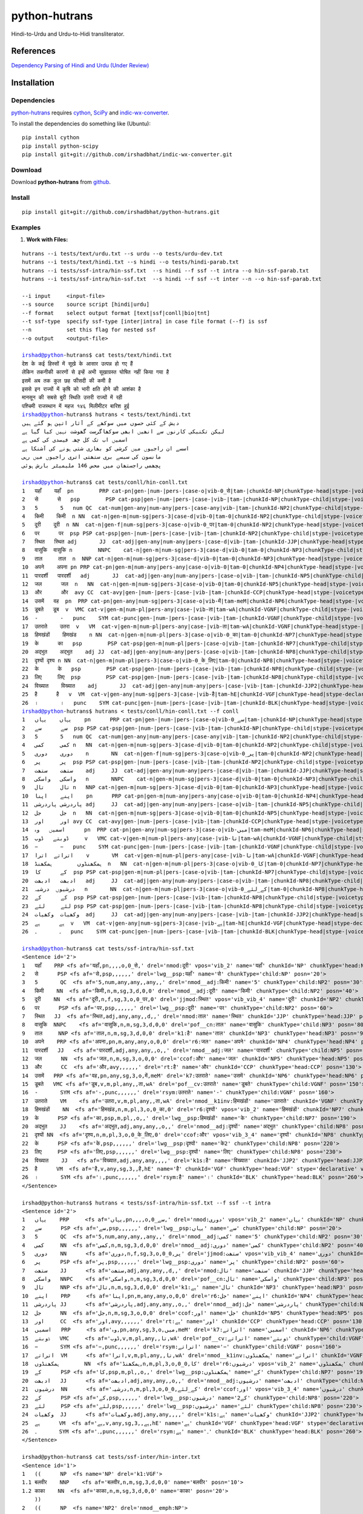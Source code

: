 ==============
python-hutrans
==============

Hindi-to-Urdu and Urdu-to-Hidi transliterator.

References
==========

`Dependency Parsing of Hindi and Urdu (Under Review)`_

.. _`Dependency Parsing of Hindi and Urdu (Under Review)`: https://researchweb.iiit.ac.in/~riyaz.bhat/

Installation
============

Dependencies
~~~~~~~~~~~~

`python-hutrans`_ requires `cython`_, `SciPy`_ and `indic-wx-converter`_.

.. _`python-hutrans`: https://github.com/irshadbhat/python-hutrans

.. _`cython`: http://docs.cython.org/src/quickstart/install.html

.. _`Scipy`: http://www.scipy.org/install.html

.. _`indic-wx-converter`: https://github.com/irshadbhat/indic-wx-converter

To install the dependencies do something like (Ubuntu):

::

    pip install cython
    pip install python-scipy
    pip install git+git://github.com/irshadbhat/indic-wx-converter.git

Download
~~~~~~~~

Download **python-hutrans**  from `github`_.

.. _`github`: https://github.com/irshadbhat/python-hutrans

Install
~~~~~~~

::

    pip install git+git://github.com/irshadbhat/python-hutrans.git

Examples
~~~~~~~~

1. **Work with Files:**

.. parsed-literal::

    hutrans --i tests/text/urdu.txt --s urdu --o tests/urdu-dev.txt
    hutrans --i tests/text/hindi.txt --s hindi --o tests/hindi-parab.txt
    hutrans --i tests/ssf-intra/hin-ssf.txt  --s hindi --f ssf --t intra --o hin-ssf-parab.txt
    hutrans --i tests/ssf-intra/hin-ssf.txt  --s hindi --f ssf --t inter --n --o hin-ssf-parab.txt

    --i input     <input-file>
    --s source    source script [hindi|urdu]
    --f format    select output format [text|ssf|conll|bio|tnt]
    --t ssf-type  specify ssf-type [inter|intra] in case file format (--f) is ssf
    --n		  set this flag for nested ssf
    --o output    <output-file>    

    irshad@python-hutrans$ cat tests/text/hindi.txt 
    देश के कई हिस्सों में सूखे के आसार उत्पन्न हो गए हैं
    लेकिन तकनीकी कारणों से इन्हें अभी सूखाग्रस्त घोषित नहीं किया गया है
    इसमें अब तक कुल छह फीसदी की कमी है
    इससे इन राज्यों में कृषि को भारी क्षति होने की आशंका है
    मानसून की सबसे बुरी स्थिति उत्तरी राज्यों में रही
    पश्चिमी राजस्थान में महज १४६ मिलीमीटर बारिश हुई
    irshad@python-hutrans$ hutrans < tests/text/hindi.txt 
    دیش کے کئی حصوں میں سوکھے کے آثار اتپن ہو گئے ہیں
    لیکن تکنیکی کارنوں سے انھیں ابھی سوکھاگرست گھوشت نہیں کیا گیا ہے
    اسمیں اب تک کل چھہ فیصدی کی کمی ہے
    اسسے ان راجیوں میں کرشی کو بھاری شتی ہونے کی آشنکا ہے
    مانسون کی سبسے بری ستھتی اتری راجیوں میں رہی
    پچھمی راجستھان میں محض 146 ملیمیٹر بارش ہوئی

    irshad@python-hutrans$ cat tests/conll/hin-conll.txt 
    1   यहाँ	यहाँ  pn	PRP cat-pn|gen-|num-|pers-|case-o|vib-0_से|tam-|chunkId-NP|chunkType-head|stype-|voicetype-  5	nmod	__
    2   से	से   psp	PSP cat-psp|gen-|num-|pers-|case-|vib-|tam-|chunkId-NP|chunkType-child|stype-|voicetype-    1	lwg__psp    _	_
    3   5	5   num	QC  cat-num|gen-any|num-any|pers-|case-any|vib-|tam-|chunkId-NP2|chunkType-child|stype-|voicetype-  4	nmod__adj   _	_
    4   किमी	किमी  n	NN  cat-n|gen-m|num-sg|pers-3|case-d|vib-0|tam-0|chunkId-NP2|chunkType-child|stype-|voicetype-	5   nmod__adj	_   _
    5   दूरी	दूरी  n	NN  cat-n|gen-f|num-sg|pers-3|case-o|vib-0_पर|tam-0|chunkId-NP2|chunkType-head|stype-|voicetype-    7	jjmod	_   _
    6   पर	पर  psp	PSP cat-psp|gen-|num-|pers-|case-|vib-|tam-|chunkId-NP2|chunkType-child|stype-|voicetype-   5	lwg__psp    _	_
    7   स्थित	स्थित adj	JJ  cat-adj|gen-any|num-any|pers-|case-d|vib-|tam-|chunkId-JJP|chunkType-head|stype-|voicetype-	9   nmod    _	_
    8   वासुकि	वासुकि n	NNPC	cat-n|gen-m|num-sg|pers-3|case-d|vib-0|tam-0|chunkId-NP3|chunkType-child|stype-|voicetype-  9	pof__cn	_   _
    9   ताल	ताल  n	NNP cat-n|gen-m|num-sg|pers-3|case-d|vib-0|tam-0|chunkId-NP3|chunkType-head|stype-|voicetype-	25  k1	_   _
    10  अपने	अपना pn	PRP cat-pn|gen-m|num-any|pers-any|case-o|vib-0|tam-0|chunkId-NP4|chunkType-head|stype-|voicetype-   12	r6  _	_
    11  पारदर्शी   पारदर्शी   adj	JJ  cat-adj|gen-any|num-any|pers-|case-o|vib-|tam-|chunkId-NP5|chunkType-child|stype-|voicetype-    12	nmod__adj   _	_
    12  जल	जल  n	NN  cat-n|gen-m|num-sg|pers-3|case-o|vib-0|tam-0|chunkId-NP5|chunkType-head|stype-|voicetype-	13  ccof    _	_
    13  और	और  avy	CC  cat-avy|gen-|num-|pers-|case-|vib-|tam-|chunkId-CCP|chunkType-head|stype-|voicetype-    25	rt  __
    14  उसमें	वह  pn	PRP cat-pn|gen-any|num-sg|pers-3|case-o|vib-में|tam-meM|chunkId-NP6|chunkType-head|stype-|voicetype-  17	k7  _	_
    15  डूबते	डूब  v	VMC cat-v|gen-m|num-pl|pers-any|case-|vib-ता|tam-wA|chunkId-VGNF|chunkType-child|stype-|voicetype-   17	pof__cv	_   _
    16  -	-   punc    SYM	cat-punc|gen-|num-|pers-|case-|vib-|tam-|chunkId-VGNF|chunkType-child|stype-|voicetype-	17  rsym    __
    17  उतराते    उतरा	v   VM	cat-v|gen-m|num-pl|pers-any|case-|vib-ता|tam-wA|chunkId-VGNF|chunkType-head|stype-|voicetype-	18  nmod__k1inv	_   _
    18  हिमखंडों    हिमखंड    n	NN  cat-n|gen-m|num-pl|pers-3|case-o|vib-0_का|tam-0|chunkId-NP7|chunkType-head|stype-|voicetype-	21  r6	_   _
    19  के	का   psp	PSP cat-psp|gen-m|num-pl|pers-|case-o|vib-|tam-|chunkId-NP7|chunkType-child|stype-|voicetype-	18  lwg__psp	_   _
    20  अद्भुत    अद्भुत    adj	JJ  cat-adj|gen-any|num-any|pers-|case-o|vib-|tam-|chunkId-NP8|chunkType-child|stype-|voicetype-    21	nmod__adj   _	_
    21  दृश्यों	दृश्य n	NN  cat-n|gen-m|num-pl|pers-3|case-o|vib-0_के_लिए|tam-0|chunkId-NP8|chunkType-head|stype-|voicetype-  13	ccof	_   _
    22  के	के   psp	PSP cat-psp|gen-|num-|pers-|case-|vib-|tam-|chunkId-NP8|chunkType-child|stype-|voicetype-   21	lwg__psp    _	_
    23  लिए	लिए  psp	PSP cat-psp|gen-|num-|pers-|case-|vib-|tam-|chunkId-NP8|chunkType-child|stype-|voicetype-   21	lwg__psp    _	_
    24  विख्यात    विख्यात    adj	JJ  cat-adj|gen-any|num-any|pers-|case-|vib-|tam-|chunkId-JJP2|chunkType-head|stype-|voicetype-	25  k1s	_   _
    25  है	है   v	VM  cat-v|gen-any|num-sg|pers-3|case-|vib-है|tam-hE|chunkId-VGF|chunkType-head|stype-declarative|voicetype-active    0	root	_   _
    26  ।	।   punc    SYM	cat-punc|gen-|num-|pers-|case-|vib-|tam-|chunkId-BLK|chunkType-head|stype-|voicetype-	25  rsym    __
    irshad@python-hutrans$ hutrans < tests/conll/hin-conll.txt --f conll
    1   یہاں    یہاں    pn	PRP cat-pn|gen-|num-|pers-|case-o|vib-0_سے|tam-|chunkId-NP|chunkType-head|stype-|voicetype- 5	nmod	__
    2   سے	سے  psp	PSP cat-psp|gen-|num-|pers-|case-|vib-|tam-|chunkId-NP|chunkType-child|stype-|voicetype-    1	lwg__psp    _	_
    3   5	5   num	QC  cat-num|gen-any|num-any|pers-|case-any|vib-|tam-|chunkId-NP2|chunkType-child|stype-|voicetype-  4	nmod__adj   _	_
    4   کمی	کمی n	NN  cat-n|gen-m|num-sg|pers-3|case-d|vib-0|tam-0|chunkId-NP2|chunkType-child|stype-|voicetype-	5   nmod__adj	_   _
    5   دوری    دوری    n	NN  cat-n|gen-f|num-sg|pers-3|case-o|vib-0_پر|tam-0|chunkId-NP2|chunkType-head|stype-|voicetype-    7	jjmod	_   _
    6   پر	پر  psp	PSP cat-psp|gen-|num-|pers-|case-|vib-|tam-|chunkId-NP2|chunkType-child|stype-|voicetype-   5	lwg__psp    _	_
    7   ستھت    ستھت    adj	JJ  cat-adj|gen-any|num-any|pers-|case-d|vib-|tam-|chunkId-JJP|chunkType-head|stype-|voicetype-	9   nmod    _	_
    8   واسکی   واسکی   n	NNPC	cat-n|gen-m|num-sg|pers-3|case-d|vib-0|tam-0|chunkId-NP3|chunkType-child|stype-|voicetype-  9	pof__cn	_   _
    9   تال	تال n	NNP cat-n|gen-m|num-sg|pers-3|case-d|vib-0|tam-0|chunkId-NP3|chunkType-head|stype-|voicetype-	25  k1	_   _
    10  اپنے    اپنا    pn	PRP cat-pn|gen-m|num-any|pers-any|case-o|vib-0|tam-0|chunkId-NP4|chunkType-head|stype-|voicetype-   12	r6  _	_
    11  پاردرشی پاردرشی adj	JJ  cat-adj|gen-any|num-any|pers-|case-o|vib-|tam-|chunkId-NP5|chunkType-child|stype-|voicetype-    12	nmod__adj   _	_
    12  جل	جل  n	NN  cat-n|gen-m|num-sg|pers-3|case-o|vib-0|tam-0|chunkId-NP5|chunkType-head|stype-|voicetype-	13  ccof    _	_
    13  اور	اور avy	CC  cat-avy|gen-|num-|pers-|case-|vib-|tam-|chunkId-CCP|chunkType-head|stype-|voicetype-    25	rt  __
    14  اسمیں   وہ	pn  PRP	cat-pn|gen-any|num-sg|pers-3|case-o|vib-میں|tam-meM|chunkId-NP6|chunkType-head|stype-|voicetype-    17	k7  _	_
    15  ڈوبتے   ڈوب	v   VMC	cat-v|gen-m|num-pl|pers-any|case-|vib-تا|tam-wA|chunkId-VGNF|chunkType-child|stype-|voicetype-	17  pof__cv _	_
    16  −	−   punc    SYM	cat-punc|gen-|num-|pers-|case-|vib-|tam-|chunkId-VGNF|chunkType-child|stype-|voicetype-	17  rsym    __
    17  اتراتے  اترا    v	VM  cat-v|gen-m|num-pl|pers-any|case-|vib-تا|tam-wA|chunkId-VGNF|chunkType-head|stype-|voicetype-   18	nmod__k1inv _	_
    18  ہمکھنڈوں	ہمکھنڈ	n   NN	cat-n|gen-m|num-pl|pers-3|case-o|vib-0_کا|tam-0|chunkId-NP7|chunkType-head|stype-|voicetype-	21  r6	_   _
    19  کے	کا  psp	PSP cat-psp|gen-m|num-pl|pers-|case-o|vib-|tam-|chunkId-NP7|chunkType-child|stype-|voicetype-	18  lwg__psp	_   _
    20  ادبھت   ادبھت   adj	JJ  cat-adj|gen-any|num-any|pers-|case-o|vib-|tam-|chunkId-NP8|chunkType-child|stype-|voicetype-    21	nmod__adj   _	_
    21  درشیوں  درشیہ   n	NN  cat-n|gen-m|num-pl|pers-3|case-o|vib-0_کے_لئے|tam-0|chunkId-NP8|chunkType-head|stype-|voicetype-	13  ccof    _	_
    22  کے	کے  psp	PSP cat-psp|gen-|num-|pers-|case-|vib-|tam-|chunkId-NP8|chunkType-child|stype-|voicetype-   21	lwg__psp    _	_
    23  لئے	لئے psp	PSP cat-psp|gen-|num-|pers-|case-|vib-|tam-|chunkId-NP8|chunkType-child|stype-|voicetype-   21	lwg__psp    _	_
    24  وکھیات  وکھیات  adj	JJ  cat-adj|gen-any|num-any|pers-|case-|vib-|tam-|chunkId-JJP2|chunkType-head|stype-|voicetype-	25  k1s	_   _
    25  ہے	ہے  v	VM  cat-v|gen-any|num-sg|pers-3|case-|vib-ہے|tam-hE|chunkId-VGF|chunkType-head|stype-declarative|voicetype-active   0	root	_   _
    26  ۔	۔   punc    SYM	cat-punc|gen-|num-|pers-|case-|vib-|tam-|chunkId-BLK|chunkType-head|stype-|voicetype-	25  rsym    __

    irshad@python-hutrans$ cat tests/ssf-intra/hin-ssf.txt 
    <Sentence id='2'>
    1   यहाँ	PRP <fs af='यहाँ,pn,,,,o,0_से,' drel='nmod:दूरी' vpos='vib_2' name='यहाँ' chunkId='NP' chunkType='head:NP' posn='10'>
    2   से	PSP <fs af='से,psp,,,,,,' drel='lwg__psp:यहाँ' name='से' chunkType='child:NP' posn='20'>
    3   5	QC  <fs af='5,num,any,any,,any,,' drel='nmod__adj:किमी' name='5' chunkType='child:NP2' posn='30'>
    4   किमी	NN  <fs af='किमी,n,m,sg,3,d,0,0' drel='nmod__adj:दूरी' name='किमी' chunkType='child:NP2' posn='40'>
    5   दूरी	NN  <fs af='दूरी,n,f,sg,3,o,0_पर,0' drel='jjmod:स्थित' vpos='vib_vib_4' name='दूरी' chunkId='NP2' chunkType='head:NP2' posn='50'>
    6   पर	PSP <fs af='पर,psp,,,,,,' drel='lwg__psp:दूरी' name='पर' chunkType='child:NP2' posn='60'>
    7   स्थित	JJ  <fs af='स्थित,adj,any,any,,d,,' drel='nmod:ताल' name='स्थित' chunkId='JJP' chunkType='head:JJP' posn='70'>
    8   वासुकि	NNPC	<fs af='वासुकि,n,m,sg,3,d,0,0' drel='pof__cn:ताल' name='वासुकि' chunkType='child:NP3' posn='80'>
    9   ताल	NNP <fs af='ताल,n,m,sg,3,d,0,0' drel='k1:है' name='ताल' chunkId='NP3' chunkType='head:NP3' posn='90'>
    10  अपने	PRP <fs af='अपना,pn,m,any,any,o,0,0' drel='r6:जल' name='अपने' chunkId='NP4' chunkType='head:NP4' posn='100'>
    11  पारदर्शी   JJ	<fs af='पारदर्शी,adj,any,any,,o,,' drel='nmod__adj:जल' name='पारदर्शी' chunkType='child:NP5' posn='110'>
    12  जल	NN  <fs af='जल,n,m,sg,3,o,0,0' drel='ccof:और' name='जल' chunkId='NP5' chunkType='head:NP5' posn='120'>
    13  और	CC  <fs af='और,avy,,,,,,' drel='rt:है' name='और' chunkId='CCP' chunkType='head:CCP' posn='130'>
    14  उसमें	PRP <fs af='वह,pn,any,sg,3,o,में,meM' drel='k7:उतराते' name='उसमें' chunkId='NP6' chunkType='head:NP6' posn='140'>
    15  डूबते	VMC <fs af='डूब,v,m,pl,any,,ता,wA' drel='pof__cv:उतराते' name='डूबते' chunkType='child:VGNF' posn='150'>
    16  -	SYM <fs af='-,punc,,,,,,' drel='rsym:उतराते' name='-' chunkType='child:VGNF' posn='160'>
    17  उतराते    VM	<fs af='उतरा,v,m,pl,any,,ता,wA' drel='nmod__k1inv:हिमखंडों' name='उतराते' chunkId='VGNF' chunkType='head:VGNF' posn='170'>
    18  हिमखंडों    NN	<fs af='हिमखंड,n,m,pl,3,o,0_का,0' drel='r6:दृश्यों' vpos='vib_2' name='हिमखंडों' chunkId='NP7' chunkType='head:NP7' posn='180'>
    19  के	PSP <fs af='का,psp,m,pl,,o,,' drel='lwg__psp:हिमखंडों' name='के' chunkType='child:NP7' posn='190'>
    20  अद्भुत    JJ	<fs af='अद्भुत,adj,any,any,,o,,' drel='nmod__adj:दृश्यों' name='अद्भुत' chunkType='child:NP8' posn='200'>
    21  दृश्यों	NN  <fs af='दृश्य,n,m,pl,3,o,0_के_लिए,0' drel='ccof:और' vpos='vib_3_4' name='दृश्यों' chunkId='NP8' chunkType='head:NP8' posn='210'>
    22  के	PSP <fs af='के,psp,,,,,,' drel='lwg__psp:दृश्यों' name='के2' chunkType='child:NP8' posn='220'>
    23  लिए	PSP <fs af='लिए,psp,,,,,,' drel='lwg__psp:दृश्यों' name='लिए' chunkType='child:NP8' posn='230'>
    24  विख्यात    JJ	<fs af='विख्यात,adj,any,any,,,,' drel='k1s:है' name='विख्यात' chunkId='JJP2' chunkType='head:JJP2' posn='240'>
    25  है	VM  <fs af='है,v,any,sg,3,,है,hE' name='है' chunkId='VGF' chunkType='head:VGF' stype='declarative' voicetype='active' posn='250'>
    26  ।	SYM <fs af='।,punc,,,,,,' drel='rsym:है' name='।' chunkId='BLK' chunkType='head:BLK' posn='260'>
    </Sentence>

    irshad@python-hutrans$ hutrans < tests/ssf-intra/hin-ssf.txt --f ssf --t intra 
    <Sentence id='2'>
    1   یہاں    PRP	<fs af='یہاں,pn,,,,o,0_سے,' drel='nmod:دوری' vpos='vib_2' name='یہاں' chunkId='NP' chunkType='head:NP' posn='10'>
    2   سے	PSP <fs af='سے,psp,,,,,,' drel='lwg__psp:یہاں' name='سے' chunkType='child:NP' posn='20'>
    3   5	QC  <fs af='5,num,any,any,,any,,' drel='nmod__adj:کمی' name='5' chunkType='child:NP2' posn='30'>
    4   کمی	NN  <fs af='کمی,n,m,sg,3,d,0,0' drel='nmod__adj:دوری' name='کمی' chunkType='child:NP2' posn='40'>
    5   دوری    NN	<fs af='دوری,n,f,sg,3,o,0_پر,0' drel='jjmod:ستھت' vpos='vib_vib_4' name='دوری' chunkId='NP2' chunkType='head:NP2' posn='50'>
    6   پر	PSP <fs af='پر,psp,,,,,,' drel='lwg__psp:دوری' name='پر' chunkType='child:NP2' posn='60'>
    7   ستھت    JJ	<fs af='ستھت,adj,any,any,,d,,' drel='nmod:تال' name='ستھت' chunkId='JJP' chunkType='head:JJP' posn='70'>
    8   واسکی   NNPC    <fs af='واسکی,n,m,sg,3,d,0,0' drel='pof__cn:تال' name='واسکی' chunkType='child:NP3' posn='80'>
    9   تال	NNP <fs af='تال,n,m,sg,3,d,0,0' drel='k1:ہے' name='تال' chunkId='NP3' chunkType='head:NP3' posn='90'>
    10  اپنے    PRP	<fs af='اپنا,pn,m,any,any,o,0,0' drel='r6:جل' name='اپنے' chunkId='NP4' chunkType='head:NP4' posn='100'>
    11  پاردرشی JJ	<fs af='پاردرشی,adj,any,any,,o,,' drel='nmod__adj:جل' name='پاردرشی' chunkType='child:NP5' posn='110'>
    12  جل	NN  <fs af='جل,n,m,sg,3,o,0,0' drel='ccof:اور' name='جل' chunkId='NP5' chunkType='head:NP5' posn='120'>
    13  اور	CC  <fs af='اور,avy,,,,,,' drel='rt:ہے' name='اور' chunkId='CCP' chunkType='head:CCP' posn='130'>
    14  اسمیں   PRP	<fs af='وہ,pn,any,sg,3,o,میں,meM' drel='k7:اتراتے' name='اسمیں' chunkId='NP6' chunkType='head:NP6' posn='140'>
    15  ڈوبتے   VMC	<fs af='ڈوب,v,m,pl,any,,تا,wA' drel='pof__cv:اتراتے' name='ڈوبتے' chunkType='child:VGNF' posn='150'>
    16  −	SYM <fs af='−,punc,,,,,,' drel='rsym:اتراتے' name='−' chunkType='child:VGNF' posn='160'>
    17  اتراتے  VM	<fs af='اترا,v,m,pl,any,,تا,wA' drel='nmod__k1inv:ہمکھنڈوں' name='اتراتے' chunkId='VGNF' chunkType='head:VGNF' posn='170'>
    18  ہمکھنڈوں	NN  <fs af='ہمکھنڈ,n,m,pl,3,o,0_کا,0' drel='r6:درشیوں' vpos='vib_2' name='ہمکھنڈوں' chunkId='NP7' chunkType='head:NP7' posn='180'>
    19  کے	PSP <fs af='کا,psp,m,pl,,o,,' drel='lwg__psp:ہمکھنڈوں' name='کے' chunkType='child:NP7' posn='190'>
    20  ادبھت   JJ	<fs af='ادبھت,adj,any,any,,o,,' drel='nmod__adj:درشیوں' name='ادبھت' chunkType='child:NP8' posn='200'>
    21  درشیوں  NN	<fs af='درشیہ,n,m,pl,3,o,0_کے_لئے,0' drel='ccof:اور' vpos='vib_3_4' name='درشیوں' chunkId='NP8' chunkType='head:NP8' posn='210'>
    22  کے	PSP <fs af='کے,psp,,,,,,' drel='lwg__psp:درشیوں' name='کے2' chunkType='child:NP8' posn='220'>
    23  لئے	PSP <fs af='لئے,psp,,,,,,' drel='lwg__psp:درشیوں' name='لئے' chunkType='child:NP8' posn='230'>
    24  وکھیات  JJ	<fs af='وکھیات,adj,any,any,,,,' drel='k1s:ہے' name='وکھیات' chunkId='JJP2' chunkType='head:JJP2' posn='240'>
    25  ہے	VM  <fs af='ہے,v,any,sg,3,,ہے,hE' name='ہے' chunkId='VGF' chunkType='head:VGF' stype='declarative' voicetype='active' posn='250'>
    26  ۔	SYM <fs af='۔,punc,,,,,,' drel='rsym:ہے' name='۔' chunkId='BLK' chunkType='head:BLK' posn='260'>
    </Sentence>
    
    irshad@python-hutrans$ cat tests/ssf-inter/hin-inter.txt 
    <Sentence id='1'>
    1   ((	NP  <fs name='NP' drel='k1:VGF'>
    1.1 बलवीर    NNP	<fs af='बलवीर,n,m,sg,3,d,0,0' name='बलवीर' posn='10'>
    1.2 काका	NN  <fs af='काका,n,m,sg,3,d,0,0' name='काका' posn='20'>
        ))
    2   ((	NP  <fs name='NP2' drel='nmod__emph:NP'>
    2.1 खुद	PRP <fs af='खुद,pn,,,,,,' name='खुद' posn='30'>
    2.2 तो	RP  <fs af='तो,avy,,,,,,' name='तो' posn='40'>
        ))
    3   ((	JJP <fs name='JJP' drel='k1s:VGF'>
    3.1 अल्पशिक्षित JJ	<fs af='अल्पशिक्षित,adj,any,any,,,,' name='अल्पशिक्षित' posn='50'>
        ))
    4   ((	VGF <fs drel='ccof:CCP' name='VGF' stype='declarative' voicetype='active''>
    4.1 थे	VM  <fs af='था,v,m,sg,3h,,था,WA' name='थे' posn='60'>
        ))
    5   ((	CCP <fs name='CCP' drel='ccof:CCP3'>
    5.1 पर	CC  <fs af='पर,avy,,,,,,' name='पर' posn='70'>
        ))
    6   ((	NP  <fs name='NP3' drel='r6:NP4'>
    6.1 पढ़ाई	NN  <fs af='पढाई,n,f,sg,3,o,0,0' name='पढ़ाई' posn='80'>
    6.2 के	PSP <fs af='का,psp,m,sg,,o,,' name='के' posn='90'>
        ))
    7   ((	NP  <fs name='NP4' drel='k2:VGF2'>
    7.1 महत्व    NN	<fs af='महत्व,n,m,sg,3,o,0,0' name='महत्व' posn='100'>
    7.2 को	PSP <fs af='को,psp,,,,,,' name='को' posn='110'>
        ))
    8   ((	JJP <fs name='JJP2' drel='ccof:CCP2'>
    8.1 अधिक	QF  <fs af='अधिक,avy,,,,,,' name='अधिक' posn='120'>
        ))
    9   ((	CCP <fs name='CCP2' drel='nmod:NP5'>
    9.1 और	CC  <fs af='और,avy,,,,,,' name='और' posn='130'>
        ))
    10  ((	JJP <fs name='JJP3' drel='ccof:CCP2'>
    10.1	बहुत QF	<fs af='बहुत,avy,,,,,,' name='बहुत' posn='140'>
        ))
    11  ((	NP  <fs name='NP5' drel='adv:VGF2'>
    11.1	बारीकी NN	<fs af='बारीकी,n,f,sg,3,o,0,0' name='बारीकी' posn='150'>
    11.2	से   PSP	<fs af='से,psp,,,,,,' name='से' posn='160'>
        ))
    12  ((	VGF <fs drel='ccof:CCP' name='VGF2' stype='declarative' voicetype='active''>
    12.1	समझते	VM  <fs af='समझ,v,m,sg,3h,,ता,wA' name='समझते' posn='170'>
        ))
    13  ((	CCP <fs name='CCP3'>
    13.1	और  CC	<fs af='और,avy,,,,,,' name='और2' posn='180'>
        ))
    14  ((	NP  <fs name='NP6' drel='k4:VGF3'>
    14.1	दूसरों NN	<fs af='दूसरा,n,m,pl,3,o,0,0' name='दूसरों' posn='190'>
    14.2	को   PSP	<fs af='को,psp,,,,,,' name='को2' posn='200'>
    14.3	भी   RP	<fs af='भी,avy,,,,,,' name='भी' posn='210'>
        ))
    15  ((	VGF <fs drel='ccof:CCP3' name='VGF3' stype='declarative' voicetype='active''>
    15.1	समझाते	VM  <fs af='समझा,v,m,sg,3h,,ता,wA' name='समझाते' posn='220'>
    15.2	थे   VAUX    <fs af='था,v,m,sg,3h,,था,WA' name='थे2' posn='230'>
        ))
    16  ((	BLK <fs name='BLK' drel='rsym:CCP3'>
    16.1	।   SYM	<fs af='।,punc,,,,,,' name='।' posn='240'>
        ))
    </Sentence>
    irshad@python-hutrans$ hutrans < tests/ssf-inter/hin-inter.txt --f ssf --t inter
    <Sentence id='1'>
    1   ((	NP  <fs name='NP' drel='k1:VGF'>
    1.1 بلویر   NNP	<fs af='بلویر,n,m,sg,3,d,0,0' name='بلویر' posn='10'>
    1.2 کاکا    NN	<fs af='کاکا,n,m,sg,3,d,0,0' name='کاکا' posn='20'>
        ))	    
    2   ((	NP  <fs name='NP2' drel='nmod__emph:NP'>
    2.1 خود	PRP <fs af='خود,pn,,,,,,' name='خود' posn='30'>
    2.2 تو	RP  <fs af='تو,avy,,,,,,' name='تو' posn='40'>
        ))	    
    3   ((	JJP <fs name='JJP' drel='k1s:VGF'>
    3.1 الپشکشت JJ	<fs af='الپشکشت,adj,any,any,,,,' name='الپشکشت' posn='50'>
        ))	    
    4   ((	VGF <fs drel='ccof:CCP' name='VGF' stype='declarative' voicetype='active'>
    4.1 تھے	VM  <fs af='تھا,v,m,sg,3h,,تھا,WA' name='تھے' posn='60'>
        ))	    
    5   ((	CCP <fs name='CCP' drel='ccof:CCP3'>
    5.1 پر	CC  <fs af='پر,avy,,,,,,' name='پر' posn='70'>
        ))	    
    6   ((	NP  <fs name='NP3' drel='r6:NP4'>
    6.1 پڑھائی  NN	<fs af='پڈھائی,n,f,sg,3,o,0,0' name='پڑھائی' posn='80'>
    6.2 کے	PSP <fs af='کا,psp,m,sg,,o,,' name='کے' posn='90'>
        ))	    
    7   ((	NP  <fs name='NP4' drel='k2:VGF2'>
    7.1 مہتو    NN	<fs af='مہتو,n,m,sg,3,o,0,0' name='مہتو' posn='100'>
    7.2 کو	PSP <fs af='کو,psp,,,,,,' name='کو' posn='110'>
        ))	    
    8   ((	JJP <fs name='JJP2' drel='ccof:CCP2'>
    8.1 ادھک    QF	<fs af='ادھک,avy,,,,,,' name='ادھک' posn='120'>
        ))	    
    9   ((	CCP <fs name='CCP2' drel='nmod:NP5'>
    9.1 اور	CC  <fs af='اور,avy,,,,,,' name='اور' posn='130'>
        ))	    
    10  ((	JJP <fs name='JJP3' drel='ccof:CCP2'>
    10.1	بہت QF	<fs af='بہت,avy,,,,,,' name='بہت' posn='140'>
        ))	    
    11  ((	NP  <fs name='NP5' drel='adv:VGF2'>
    11.1	باریکی	NN  <fs af='باریکی,n,f,sg,3,o,0,0' name='باریکی' posn='150'>
    11.2	سے  PSP	<fs af='سے,psp,,,,,,' name='سے' posn='160'>
        ))	    
    12  ((	VGF <fs drel='ccof:CCP' name='VGF2' stype='declarative' voicetype='active'>
    12.1	سمجھتے	VM  <fs af='سمجھ,v,m,sg,3h,,تا,wA' name='سمجھتے' posn='170'>
        ))	    
    13  ((	CCP <fs name='CCP3'>
    13.1	اور CC	<fs af='اور,avy,,,,,,' name='اور2' posn='180'>
        ))	    
    14  ((	NP  <fs name='NP6' drel='k4:VGF3'>
    14.1	دوسروں	NN  <fs af='دوسرا,n,m,pl,3,o,0,0' name='دوسروں' posn='190'>
    14.2	کو  PSP	<fs af='کو,psp,,,,,,' name='کو2' posn='200'>
    14.3	بھی RP	<fs af='بھی,avy,,,,,,' name='بھی' posn='210'>
        ))	    
    15  ((	VGF <fs drel='ccof:CCP3' name='VGF3' stype='declarative' voicetype='active'>
    15.1	سمجھاتے	VM  <fs af='سمجھا,v,m,sg,3h,,تا,wA' name='سمجھاتے' posn='220'>
    15.2	تھے VAUX    <fs af='تھا,v,m,sg,3h,,تھا,WA' name='تھے2' posn='230'>
        ))	    
    16  ((	BLK <fs name='BLK' drel='rsym:CCP3'>
    16.1	۔   SYM	<fs af='۔,punc,,,,,,' name='۔' posn='240'>
        ))	    
    </Sentence>
    
    irshad@python-hutrans$ cat tests/tnt/hin-tnt.txt 
    यों   RB
    सिंगल JJ
    स्क्रीन	NNC
    थिएटर	NNP
    के   PSP
    दर्शकों	NN
    को   PSP
    अग्निपथ	NNP
    अधिक QF
    नहीं  NEG
    भा   VM
    सकी  VAUX
    ।   SYM
    irshad@python-hutrans$ hutrans < tests/tnt/hin-tnt.txt --f tnt
    یوں RB
    سنگل	JJ
    سکرین	NNC
    تھئیٹر	NNP
    کے  PSP
    درشکوں	NN
    کو  PSP
    اگنپتھ	NNP
    ادھک	QF
    نہیں	NEG
    بھا VM
    سکی VAUX
    ۔   SYM

2. **From Python**

2.1 **Text:**

.. code:: python

    >>> from hutrans import transliterator
    >>> trn = transliterator(format_='text', source='hindi')
    >>> 
    >>> text = """देश के कई हिस्सों में सूखे के आसार उत्पन्न हो गए हैं
    ... अब तक मौसम विभाग सामान्य बारिश होने की अपनी भविष्यवाणी पर अड़ा हुआ था लेकिन अब यह दावा पूरी तरह से खारिज हो गया है
    ... देश भर में अब तक हुई बारिश औसत से छह फीसदी कम है जबकि विभाग का दावा था कि इसमें ५ फीसदी से ज्यादा कमी नहीं होगी
    ... इसके चलते उत्तर प्रदेश पंजाब हरियाणा राजस्थान बिहार झारखंड आदि राज्य लगभग सूखे की चपेट में हैं
    ... लेकिन तकनीकी कारणों से इन्हें अभी सूखाग्रस्त घोषित नहीं किया गया है
    ... मौसम विशेषज्ञों ने माना कि यदि अगला साल भी सूखा रहा तो देश के कई हिस्सों को सूखाग्रस्त घोषित करना पड़ सकता है
    ... इस बीच बारिश नहीं होने के कारण गर्मी ने फिर अपना कहर बरपाना शुरू कर दिया तथा कई स्थानों पर तापमान ४० डिग्री सेल्सियस से ऊपर पहुंच गया है
    ... मौसम विभाग के अनुसार जून से अगस्त के तीन महीनों में देश भर में कुल ६७५ ८ मिलीमीटर बारिश हुई है जबकि इस अवधि के दौरान ७१७ ९ मिलीमीटर औसत बारिश होनी चाहिए
    ... इसमें अब तक कुल छह फीसदी की कमी है
    ... पिछले हफ्ते इसमें तीन फीसदी की कमी थी लेकिन बीते पूरे सप्ताह बारिश न होने के कारण इसमें तीन फीसदी की और बढ़ोत्तरी हुई है
    ... उत्तर प्रदेश हिमाचल राजस्थान उत्तरांचल पंजाब जम्मू कश्मीर बिहार झारखंड छत्तीसगढ़ तथा पूर्वोत्तर के कुछ राज्यों में औसत से कम बारिश हुई है
    ... इससे इन राज्यों में कृषि को भारी क्षति होने की आशंका है
    ... मानसून की सबसे बुरी स्थिति उत्तरी राज्यों में रही
    ... पश्चिमी राजस्थान में महज १४६ मिलीमीटर बारिश हुई"""
    >>> 
    >>> print trn.transform(text)
    دیش کے کئی حصوں میں سوکھے کے آثار اتپن ہو گئے ہیں
    اب تک موسم وبھاگ سامانیہ بارش ہونے کی اپنی بھوشیہوانی پر اڑا ہوا تھا لیکن اب یہ دعوی پوری طرح سے خارج ہو گیا ہے
    دیش بھر میں اب تک ہوئی بارش اوسط سے چھہ فیصدی کم ہے جبکہ وبھاگ کا دعوی تھا کہ اسمیں 5 فیصدی سے زیادہ کمی نہیں ہوگی
    اسکے چلتے اتر پردیش پنجاب ہریانا راجستھان بہار جھارکھنڈ آدی راجیہ لگبھگ سوکھے کی چپیٹ میں ہیں
    لیکن تکنیکی کارنوں سے انھیں ابھی سوکھاگرست گھوشت نہیں کیا گیا ہے
    موسم وشیشگیوں نے مانا کہ یدی اگلا سال بھی سوکھا رہا تو دیش کے کئی حصوں کو سوکھاگرست گھوشت کرنا پڑ سکتا ہے
    اس بیچ بارش نہیں ہونے کے کارن گرمی نے پھر اپنا قہر برپانا شرو کر دیا تتھا کئی ستھانوں پر تاپمان 40 ڈگری سیلسیس سے اوپر پہنچ گیا ہے
    موسم وبھاگ کے انوسار جون سے اگست کے تین مہینوں میں دیش بھر میں کل 675 8 ملیمیٹر بارش ہوئی ہے جبکہ اس اودھی کے دوران 717 9 ملیمیٹر اوسط بارش ہونی چاہئیے
    اسمیں اب تک کل چھہ فیصدی کی کمی ہے
    پچھلے ہفتے اسمیں تین فیصدی کی کمی تھی لیکن بیتے پورے سپتاہ بارش ن ہونے کے کارن اسمیں تین فیصدی کی اور بڑھوتری ہوئی ہے
    اتر پردیش ہماچل راجستھان اترانچل پنجاب جمو کشمیر بہار جھارکھنڈ چھتیسگڑھ تتھا پورووتر کے کچھ راجیوں میں اوسط سے کم بارش ہوئی ہے
    اسسے ان راجیوں میں کرشی کو بھاری شتی ہونے کی آشنکا ہے
    مانسون کی سبسے بری ستھتی اتری راجیوں میں رہی
    پچھمی راجستھان میں محض 146 ملیمیٹر بارش ہوئی
    >>> 


2.2 **work with conll:**

.. code:: python

    >>> trn = transliterator(format_='conll') #source=hindi (default)
    >>>
    >>> conll = """1        यहाँ     यहाँ     pn      PRP     cat-pn|gen-|num-|pers-|case-o|vib-0_से|tam-|chunkId-NP|chunkType-head|stype-|voicetype-  5      nmod    _       _
    ... 2   से       से       psp     PSP     cat-psp|gen-|num-|pers-|case-|vib-|tam-|chunkId-NP|chunkType-child|stype-|voicetype-    1       lwg__psp       _       _
    ... 3   5       5       num     QC      cat-num|gen-any|num-any|pers-|case-any|vib-|tam-|chunkId-NP2|chunkType-child|stype-|voicetype-  4       nmod__adj      _       _
    ... 4   किमी    किमी    n       NN      cat-n|gen-m|num-sg|pers-3|case-d|vib-0|tam-0|chunkId-NP2|chunkType-child|stype-|voicetype-      5       nmod__adj      _       _
    ... 5   दूरी     दूरी     n       NN      cat-n|gen-f|num-sg|pers-3|case-o|vib-0_पर|tam-0|chunkId-NP2|chunkType-head|stype-|voicetype-    7       jjmod  _       _
    ... 6   पर      पर      psp     PSP     cat-psp|gen-|num-|pers-|case-|vib-|tam-|chunkId-NP2|chunkType-child|stype-|voicetype-   5       lwg__psp       _       _
    ... 7   स्थित    स्थित    adj     JJ      cat-adj|gen-any|num-any|pers-|case-d|vib-|tam-|chunkId-JJP|chunkType-head|stype-|voicetype-     9       nmod   _       _
    ... 8   वासुकि   वासुकि   n       NNPC    cat-n|gen-m|num-sg|pers-3|case-d|vib-0|tam-0|chunkId-NP3|chunkType-child|stype-|voicetype-      9       pof__cn        _       _
    ... 9   ताल     ताल     n       NNP     cat-n|gen-m|num-sg|pers-3|case-d|vib-0|tam-0|chunkId-NP3|chunkType-head|stype-|voicetype-       25      k1     _       _
    ... 10  अपने     अपना    pn      PRP     cat-pn|gen-m|num-any|pers-any|case-o|vib-0|tam-0|chunkId-NP4|chunkType-head|stype-|voicetype-   12      r6     _       _
    ... 11  पारदर्शी पारदर्शी adj     JJ      cat-adj|gen-any|num-any|pers-|case-o|vib-|tam-|chunkId-NP5|chunkType-child|stype-|voicetype-    12      nmod__adj      _       _
    ... 12  जल      जल      n       NN      cat-n|gen-m|num-sg|pers-3|case-o|vib-0|tam-0|chunkId-NP5|chunkType-head|stype-|voicetype-       13      ccof   _       _
    ... 13  और      और      avy     CC      cat-avy|gen-|num-|pers-|case-|vib-|tam-|chunkId-CCP|chunkType-head|stype-|voicetype-    25      rt      _      _
    ... 14  उसमें     वह      pn      PRP     cat-pn|gen-any|num-sg|pers-3|case-o|vib-में|tam-meM|chunkId-NP6|chunkType-head|stype-|voicetype-  17      k7     _       _
    ... 15  डूबते     डूब      v       VMC     cat-v|gen-m|num-pl|pers-any|case-|vib-ता|tam-wA|chunkId-VGNF|chunkType-child|stype-|voicetype-  17      pof__cv        _       _
    ... 16  -       -       punc    SYM     cat-punc|gen-|num-|pers-|case-|vib-|tam-|chunkId-VGNF|chunkType-child|stype-|voicetype- 17      rsym    _      _
    ... 17  उतराते   उतरा    v       VM      cat-v|gen-m|num-pl|pers-any|case-|vib-ता|tam-wA|chunkId-VGNF|chunkType-head|stype-|voicetype-   18      nmod__k1inv    _       _
    ... 18  हिमखंडों  हिमखंड   n       NN      cat-n|gen-m|num-pl|pers-3|case-o|vib-0_का|tam-0|chunkId-NP7|chunkType-head|stype-|voicetype-    21      r6     _       _
    ... 19  के       का      psp     PSP     cat-psp|gen-m|num-pl|pers-|case-o|vib-|tam-|chunkId-NP7|chunkType-child|stype-|voicetype-       18      lwg__psp       _       _
    ... 20  अद्भुत    अद्भुत    adj     JJ      cat-adj|gen-any|num-any|pers-|case-o|vib-|tam-|chunkId-NP8|chunkType-child|stype-|voicetype-    21      nmod__adj      _       _
    ... 21  दृश्यों    दृश्य     n       NN      cat-n|gen-m|num-pl|pers-3|case-o|vib-0_के_लिए|tam-0|chunkId-NP8|chunkType-head|stype-|voicetype- 13      ccof   _       _
    ... 22  के       के       psp     PSP     cat-psp|gen-|num-|pers-|case-|vib-|tam-|chunkId-NP8|chunkType-child|stype-|voicetype-   21      lwg__psp       _       _
    ... 23  लिए     लिए     psp     PSP     cat-psp|gen-|num-|pers-|case-|vib-|tam-|chunkId-NP8|chunkType-child|stype-|voicetype-   21      lwg__psp       _       _
    ... 24  विख्यात  विख्यात  adj     JJ      cat-adj|gen-any|num-any|pers-|case-|vib-|tam-|chunkId-JJP2|chunkType-head|stype-|voicetype-     25      k1s    _       _
    ... 25  है       है       v       VM      cat-v|gen-any|num-sg|pers-3|case-|vib-है|tam-hE|chunkId-VGF|chunkType-head|stype-declarative|voicetype-active   0       root    _       _
    ... 26  ।       ।       punc    SYM     cat-punc|gen-|num-|pers-|case-|vib-|tam-|chunkId-BLK|chunkType-head|stype-|voicetype-   25      rsym    _      _"""
    >>> 
    >>> print trn.convert(conll)
    1   یہاں    یہاں    pn	PRP cat-pn|gen-|num-|pers-|case-o|vib-0_سے|tam-|chunkId-NP|chunkType-head|stype-|voicetype- 5	nmod	__
    2   سے	سے  psp	PSP cat-psp|gen-|num-|pers-|case-|vib-|tam-|chunkId-NP|chunkType-child|stype-|voicetype-    1	lwg__psp    _	_
    3   5	5   num	QC  cat-num|gen-any|num-any|pers-|case-any|vib-|tam-|chunkId-NP2|chunkType-child|stype-|voicetype-  4	nmod__adj   _	_
    4   کمی	کمی n	NN  cat-n|gen-m|num-sg|pers-3|case-d|vib-0|tam-0|chunkId-NP2|chunkType-child|stype-|voicetype-	5   nmod__adj	_   _
    5   دوری    دوری    n	NN  cat-n|gen-f|num-sg|pers-3|case-o|vib-0_پر|tam-0|chunkId-NP2|chunkType-head|stype-|voicetype-    7	jjmod	_   _
    6   پر	پر  psp	PSP cat-psp|gen-|num-|pers-|case-|vib-|tam-|chunkId-NP2|chunkType-child|stype-|voicetype-   5	lwg__psp    _	_
    7   ستھت    ستھت    adj	JJ  cat-adj|gen-any|num-any|pers-|case-d|vib-|tam-|chunkId-JJP|chunkType-head|stype-|voicetype-	9   nmod    _	_
    8   واسکی   واسکی   n	NNPC	cat-n|gen-m|num-sg|pers-3|case-d|vib-0|tam-0|chunkId-NP3|chunkType-child|stype-|voicetype-  9	pof__cn	_   _
    9   تال	تال n	NNP cat-n|gen-m|num-sg|pers-3|case-d|vib-0|tam-0|chunkId-NP3|chunkType-head|stype-|voicetype-	25  k1	_   _
    10  اپنے    اپنا    pn	PRP cat-pn|gen-m|num-any|pers-any|case-o|vib-0|tam-0|chunkId-NP4|chunkType-head|stype-|voicetype-   12	r6  _	_
    11  پاردرشی پاردرشی adj	JJ  cat-adj|gen-any|num-any|pers-|case-o|vib-|tam-|chunkId-NP5|chunkType-child|stype-|voicetype-    12	nmod__adj   _	_
    12  جل	جل  n	NN  cat-n|gen-m|num-sg|pers-3|case-o|vib-0|tam-0|chunkId-NP5|chunkType-head|stype-|voicetype-	13  ccof    _	_
    13  اور	اور avy	CC  cat-avy|gen-|num-|pers-|case-|vib-|tam-|chunkId-CCP|chunkType-head|stype-|voicetype-    25	rt  __
    14  اسمیں   وہ	pn  PRP	cat-pn|gen-any|num-sg|pers-3|case-o|vib-میں|tam-meM|chunkId-NP6|chunkType-head|stype-|voicetype-    17	k7  _	_
    15  ڈوبتے   ڈوب	v   VMC	cat-v|gen-m|num-pl|pers-any|case-|vib-تا|tam-wA|chunkId-VGNF|chunkType-child|stype-|voicetype-	17  pof__cv _	_
    16  −	−   punc    SYM	cat-punc|gen-|num-|pers-|case-|vib-|tam-|chunkId-VGNF|chunkType-child|stype-|voicetype-	17  rsym    __
    17  اتراتے  اترا    v	VM  cat-v|gen-m|num-pl|pers-any|case-|vib-تا|tam-wA|chunkId-VGNF|chunkType-head|stype-|voicetype-   18	nmod__k1inv _	_
    18  ہمکھنڈوں	ہمکھنڈ	n   NN	cat-n|gen-m|num-pl|pers-3|case-o|vib-0_کا|tam-0|chunkId-NP7|chunkType-head|stype-|voicetype-	21  r6	_   _
    19  کے	کا  psp	PSP cat-psp|gen-m|num-pl|pers-|case-o|vib-|tam-|chunkId-NP7|chunkType-child|stype-|voicetype-	18  lwg__psp	_   _
    20  ادبھت   ادبھت   adj	JJ  cat-adj|gen-any|num-any|pers-|case-o|vib-|tam-|chunkId-NP8|chunkType-child|stype-|voicetype-    21	nmod__adj   _	_
    21  درشیوں  درشیہ   n	NN  cat-n|gen-m|num-pl|pers-3|case-o|vib-0_کے_لئے|tam-0|chunkId-NP8|chunkType-head|stype-|voicetype-	13  ccof    _	_
    22  کے	کے  psp	PSP cat-psp|gen-|num-|pers-|case-|vib-|tam-|chunkId-NP8|chunkType-child|stype-|voicetype-   21	lwg__psp    _	_
    23  لئے	لئے psp	PSP cat-psp|gen-|num-|pers-|case-|vib-|tam-|chunkId-NP8|chunkType-child|stype-|voicetype-   21	lwg__psp    _	_
    24  وکھیات  وکھیات  adj	JJ  cat-adj|gen-any|num-any|pers-|case-|vib-|tam-|chunkId-JJP2|chunkType-head|stype-|voicetype-	25  k1s	_   _
    25  ہے	ہے  v	VM  cat-v|gen-any|num-sg|pers-3|case-|vib-ہے|tam-hE|chunkId-VGF|chunkType-head|stype-declarative|voicetype-active   0	root	_   _
    26  ۔	۔   punc    SYM	cat-punc|gen-|num-|pers-|case-|vib-|tam-|chunkId-BLK|chunkType-head|stype-|voicetype-	25  rsym    __

2.3 **work with bio or tnt:**

::

    same as conll or text

2.4 **work with ssf:**

::
    
    implemented for ssf files only

